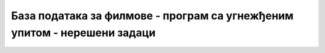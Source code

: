 База података за филмове - програм са угнежђеним упитом - нерешени задаци
=========================================================================
